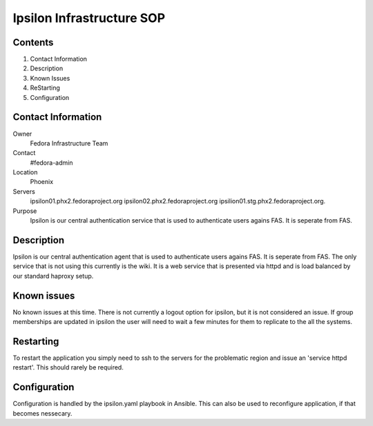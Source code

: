 .. title: Ipsilon Infrastucture SOP
.. slug: infra-ipsilon
.. date: 2016-03-21
.. taxonomy: Contributors/Infrastructure

=========================
Ipsilon Infrastructure SOP
=========================



Contents
========

1. Contact Information
2. Description
3. Known Issues
4. ReStarting
5. Configuration

Contact Information
===================

Owner
	 Fedora Infrastructure Team
Contact
	 #fedora-admin
Location
	 Phoenix
Servers
	ipsilon01.phx2.fedoraproject.org ipsilon02.phx2.fedoraproject.org ipsilion01.stg.phx2.fedoraproject.org. 
	 
Purpose
	Ipsilon is our central authentication service that is used to authenticate users agains FAS. It is seperate from FAS.	

Description
===========

Ipsilon is our central authentication agent that is used to authenticate users agains FAS. It is seperate from FAS. The only service that is not using this currently is the wiki. It is a web service that is presented via httpd and is load balanced by our standard haproxy setup.

Known issues
==============

No known issues at this time. There is not currently a logout option for ipsilon, but it is not considered an issue. If group memberships are updated in ipsilon the user will need to wait a few minutes for them to replicate to the all the systems.

Restarting
===============

To restart the application you simply need to ssh to the servers for the problematic region and issue an 'service httpd restart'. This should rarely be required.

Configuration
================

Configuration is handled by the ipsilon.yaml playbook in Ansible. This can also be used to reconfigure application, if that becomes nessecary.
